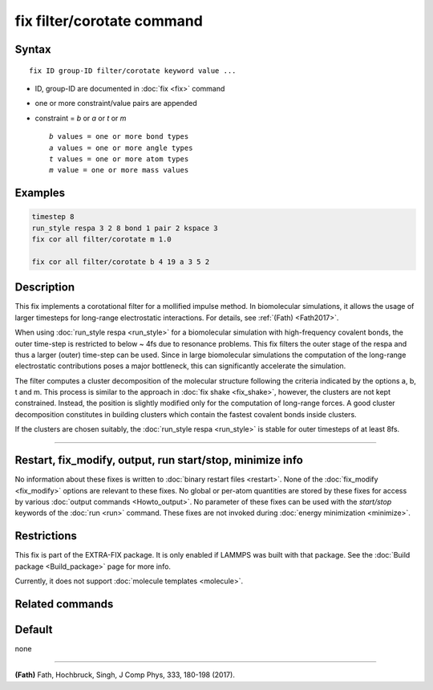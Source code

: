 .. index:: fix filter/corotate

fix filter/corotate command
===========================

Syntax
""""""

.. parsed-literal::

   fix ID group-ID filter/corotate keyword value ...

* ID, group-ID are documented in :doc:`fix <fix>` command
* one or more constraint/value pairs are appended
* constraint = *b* or *a* or *t* or *m*

  .. parsed-literal::

       *b* values = one or more bond types
       *a* values = one or more angle types
       *t* values = one or more atom types
       *m* value = one or more mass values

Examples
""""""""

.. code-block:: LAMMPS

   timestep 8
   run_style respa 3 2 8 bond 1 pair 2 kspace 3
   fix cor all filter/corotate m 1.0

   fix cor all filter/corotate b 4 19 a 3 5 2

Description
"""""""""""

This fix implements a corotational filter for a mollified impulse
method. In biomolecular simulations, it allows the usage of larger
timesteps for long-range electrostatic interactions.  For details, see
:ref:`(Fath) <Fath2017>`.

When using :doc:`run_style respa <run_style>` for a biomolecular
simulation with high-frequency covalent bonds, the outer time-step is
restricted to below ~ 4fs due to resonance problems. This fix filters
the outer stage of the respa and thus a larger (outer) time-step can
be used. Since in large biomolecular simulations the computation of
the long-range electrostatic contributions poses a major bottleneck,
this can significantly accelerate the simulation.

The filter computes a cluster decomposition of the molecular structure
following the criteria indicated by the options a, b, t and m. This
process is similar to the approach in :doc:`fix shake <fix_shake>`,
however, the clusters are not kept constrained. Instead, the position
is slightly modified only for the computation of long-range forces. A
good cluster decomposition constitutes in building clusters which
contain the fastest covalent bonds inside clusters.

If the clusters are chosen suitably, the :doc:`run_style respa <run_style>` is stable for outer timesteps of at least 8fs.

----------

Restart, fix_modify, output, run start/stop, minimize info
"""""""""""""""""""""""""""""""""""""""""""""""""""""""""""

No information about these fixes is written to :doc:`binary restart files <restart>`.  None of the :doc:`fix_modify <fix_modify>` options
are relevant to these fixes.  No global or per-atom quantities are
stored by these fixes for access by various :doc:`output commands <Howto_output>`.  No parameter of these fixes can be used
with the *start/stop* keywords of the :doc:`run <run>` command.  These
fixes are not invoked during :doc:`energy minimization <minimize>`.

Restrictions
""""""""""""

This fix is part of the EXTRA-FIX package. It is only enabled if
LAMMPS was built with that package. See the :doc:`Build package <Build_package>` page for more info.

Currently, it does not support :doc:`molecule templates <molecule>`.

Related commands
""""""""""""""""

Default
"""""""

none

----------

.. _Fath2017:

**(Fath)** Fath, Hochbruck, Singh, J Comp Phys, 333, 180-198 (2017).
